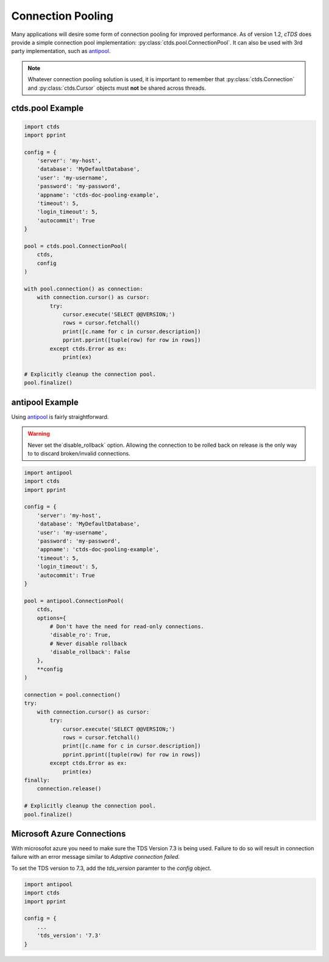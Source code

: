 Connection Pooling
==================

Many applications will desire some form of connection pooling for improved
performance. As of version 1.2, *cTDS* does provide a simple connection pool
implementation: :py:class:`ctds.pool.ConnectionPool`. It can also be used with
3rd party implementation, such as `antipool <http://furius.ca/antiorm/>`_.

.. note::

    Whatever connection pooling solution is used, it is important to
    remember that :py:class:`ctds.Connection` and :py:class:`ctds.Cursor`
    objects must **not** be shared across threads.


ctds.pool Example
-----------------

.. code-block:: python

    import ctds
    import pprint

    config = {
        'server': 'my-host',
        'database': 'MyDefaultDatabase',
        'user': 'my-username',
        'password': 'my-password',
        'appname': 'ctds-doc-pooling-example',
        'timeout': 5,
        'login_timeout': 5,
        'autocommit': True
    }

    pool = ctds.pool.ConnectionPool(
        ctds,
        config
    )

    with pool.connection() as connection:
        with connection.cursor() as cursor:
            try:
                cursor.execute('SELECT @@VERSION;')
                rows = cursor.fetchall()
                print([c.name for c in cursor.description])
                pprint.pprint([tuple(row) for row in rows])
            except ctds.Error as ex:
                print(ex)

    # Explicitly cleanup the connection pool.
    pool.finalize()


antipool Example
----------------

Using `antipool <http://furius.ca/antiorm/>`_ is fairly straightforward.

.. warning::

    Never set the`disable_rollback` option. Allowing the connection to be
    rolled back on release is the only way to to discard broken/invalid
    connections.


.. code-block:: python

    import antipool
    import ctds
    import pprint

    config = {
        'server': 'my-host',
        'database': 'MyDefaultDatabase',
        'user': 'my-username',
        'password': 'my-password',
        'appname': 'ctds-doc-pooling-example',
        'timeout': 5,
        'login_timeout': 5,
        'autocommit': True
    }

    pool = antipool.ConnectionPool(
        ctds,
        options={
            # Don't have the need for read-only connections.
            'disable_ro': True,
            # Never disable rollback
            'disable_rollback': False
        },
        **config
    )

    connection = pool.connection()
    try:
        with connection.cursor() as cursor:
            try:
                cursor.execute('SELECT @@VERSION;')
                rows = cursor.fetchall()
                print([c.name for c in cursor.description])
                pprint.pprint([tuple(row) for row in rows])
            except ctds.Error as ex:
                print(ex)
    finally:
        connection.release()

    # Explicitly cleanup the connection pool.
    pool.finalize()
    
Microsoft Azure Connections
--------------------------

With microsofot azure you need to make sure the TDS Version 7.3 is being used. Failure to do so will result in connection failure with an error message similar to `Adaptive connection failed.`

To set the TDS version to 7.3, add the `tds_version` paramter to the `config` object.

.. code-block:: python

    import antipool
    import ctds
    import pprint

    config = {
        ...
        'tds_version': '7.3'
    }
